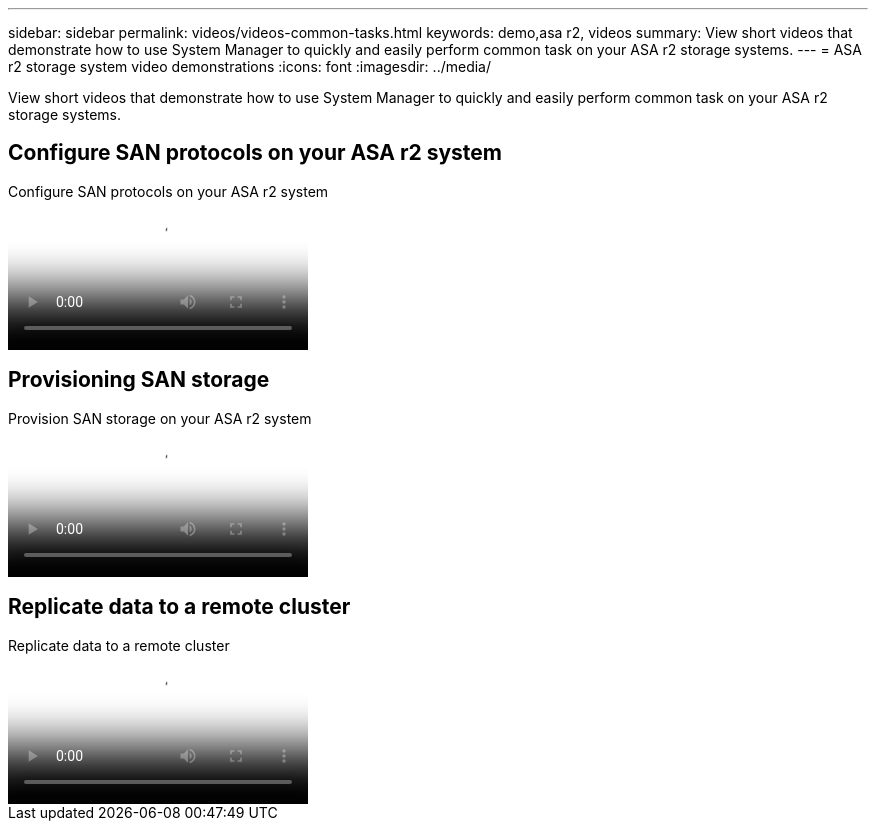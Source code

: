 ---
sidebar: sidebar
permalink: videos/videos-common-tasks.html
keywords: demo,asa r2, videos
summary: View short videos that demonstrate how to use System Manager to quickly and easily perform common task on your ASA r2 storage systems.
---
= ASA r2 storage system video demonstrations
:icons: font
:imagesdir: ../media/

[.lead]

View short videos that demonstrate how to use System Manager to quickly and easily perform common task on your ASA r2 storage systems.

== Configure SAN protocols on your ASA r2 system

// Start snippet: Video hosted on Panopto
// 2 placeholders: panopto-id and "Link text"
video::7bb6d7de-5d2f-4fb9-acf8-b1ed013881ef[panopto, title="Configure SAN protocols on your ASA r2 system"]
// End snippet

== Provisioning SAN storage

// Start snippet: Video hosted on Panopto
// 2 placeholders: panopto-id and "Link text"
video::af51c9ae-f785-4b31-98b6-b1ed0138817d[panopto, title="Provision SAN storage on your ASA r2 system"]
// End snippet


== Replicate data to a remote cluster

// Start snippet: Video hosted on Panopto
// 2 placeholders: panopto-id and "Link text"
video::dba967f7-d5b6-4fd7-85bb-b1ed013881aa[panopto, title="Replicate data to a remote cluster"]
// End snippet

